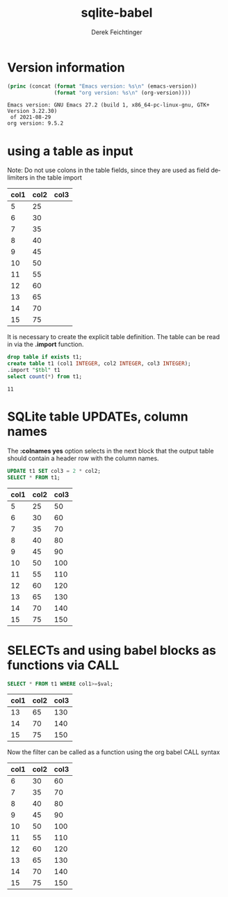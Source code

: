 #+TITLE: sqlite-babel
# #+DATE: <2013-09-05 Thu>
#+AUTHOR: Derek Feichtinger
#+EMAIL: derek.feichtinger@psi.ch
#+OPTIONS: ':nil *:t -:t ::t <:t H:3 \n:nil ^:t arch:headline
#+OPTIONS: author:t c:nil creator:comment d:(not LOGBOOK) date:t e:t
#+OPTIONS: email:nil f:t inline:t num:t p:nil pri:nil stat:t tags:t
#+OPTIONS: tasks:t tex:t timestamp:t toc:t todo:t |:t
#+CREATOR: Emacs 24.3.1 (Org mode 8.0.7)
#+DESCRIPTION:
#+EXCLUDE_TAGS: noexport
#+KEYWORDS:
#+LANGUAGE: en
#+SELECT_TAGS: export

* Version information
  #+BEGIN_SRC emacs-lisp :results output
    (princ (concat (format "Emacs version: %s\n" (emacs-version))
                   (format "org version: %s\n" (org-version))))
    
  #+END_SRC

  #+RESULTS:
  : Emacs version: GNU Emacs 27.2 (build 1, x86_64-pc-linux-gnu, GTK+ Version 3.22.30)
  :  of 2021-08-29
  : org version: 9.5.2

* using a table as input

   Note: Do not use colons in the table fields, since they are used as field delimiters in the table import

  #+NAME: table1
  | col1 | col2 | col3 |
  |------+------+------|
  |    5 |   25 |      |
  |    6 |   30 |      |
  |    7 |   35 |      |
  |    8 |   40 |      |
  |    9 |   45 |      |
  |   10 |   50 |      |
  |   11 |   55 |      |
  |   12 |   60 |      |
  |   13 |   65 |      |
  |   14 |   70 |      |
  |   15 |   75 |      |

  It is necessary to create the explicit table definition. The table can be
  read in via the *.import* function.

  #+BEGIN_SRC sqlite :db example.sqlite :var tbl=table1
  drop table if exists t1;
  create table t1 (col1 INTEGER, col2 INTEGER, col3 INTEGER);
  .import "$tbl" t1
  select count(*) from t1;
  #+END_SRC

  #+RESULTS:
  : 11

* SQLite table UPDATEs, column names
  The *:colnames yes* option selects in the next block that the output
  table should contain a header row with the column names.

  #+BEGIN_SRC sqlite :db example.sqlite :colnames yes
UPDATE t1 SET col3 = 2 * col2;
SELECT * FROM t1;
  #+END_SRC

  #+RESULTS:
  | col1 | col2 | col3 |
  |------+------+------|
  |    5 |   25 |   50 |
  |    6 |   30 |   60 |
  |    7 |   35 |   70 |
  |    8 |   40 |   80 |
  |    9 |   45 |   90 |
  |   10 |   50 |  100 |
  |   11 |   55 |  110 |
  |   12 |   60 |  120 |
  |   13 |   65 |  130 |
  |   14 |   70 |  140 |
  |   15 |   75 |  150 |

* SELECTs and using babel blocks as functions via CALL

  #+NAME: my-func
  #+BEGIN_SRC sqlite :db example.sqlite :var val=13 :colnames yes
SELECT * FROM t1 WHERE col1>=$val;
  #+END_SRC

  #+RESULTS: my-func
  | col1 | col2 | col3 |
  |------+------+------|
  |   13 |   65 |  130 |
  |   14 |   70 |  140 |
  |   15 |   75 |  150 |

  Now the filter can be called as a function using the org babel CALL syntax

  #+CALL: my-func(val=6) :colnames yes

  #+RESULTS:
  | col1 | col2 | col3 |
  |------+------+------|
  |    6 |   30 |   60 |
  |    7 |   35 |   70 |
  |    8 |   40 |   80 |
  |    9 |   45 |   90 |
  |   10 |   50 |  100 |
  |   11 |   55 |  110 |
  |   12 |   60 |  120 |
  |   13 |   65 |  130 |
  |   14 |   70 |  140 |
  |   15 |   75 |  150 |


